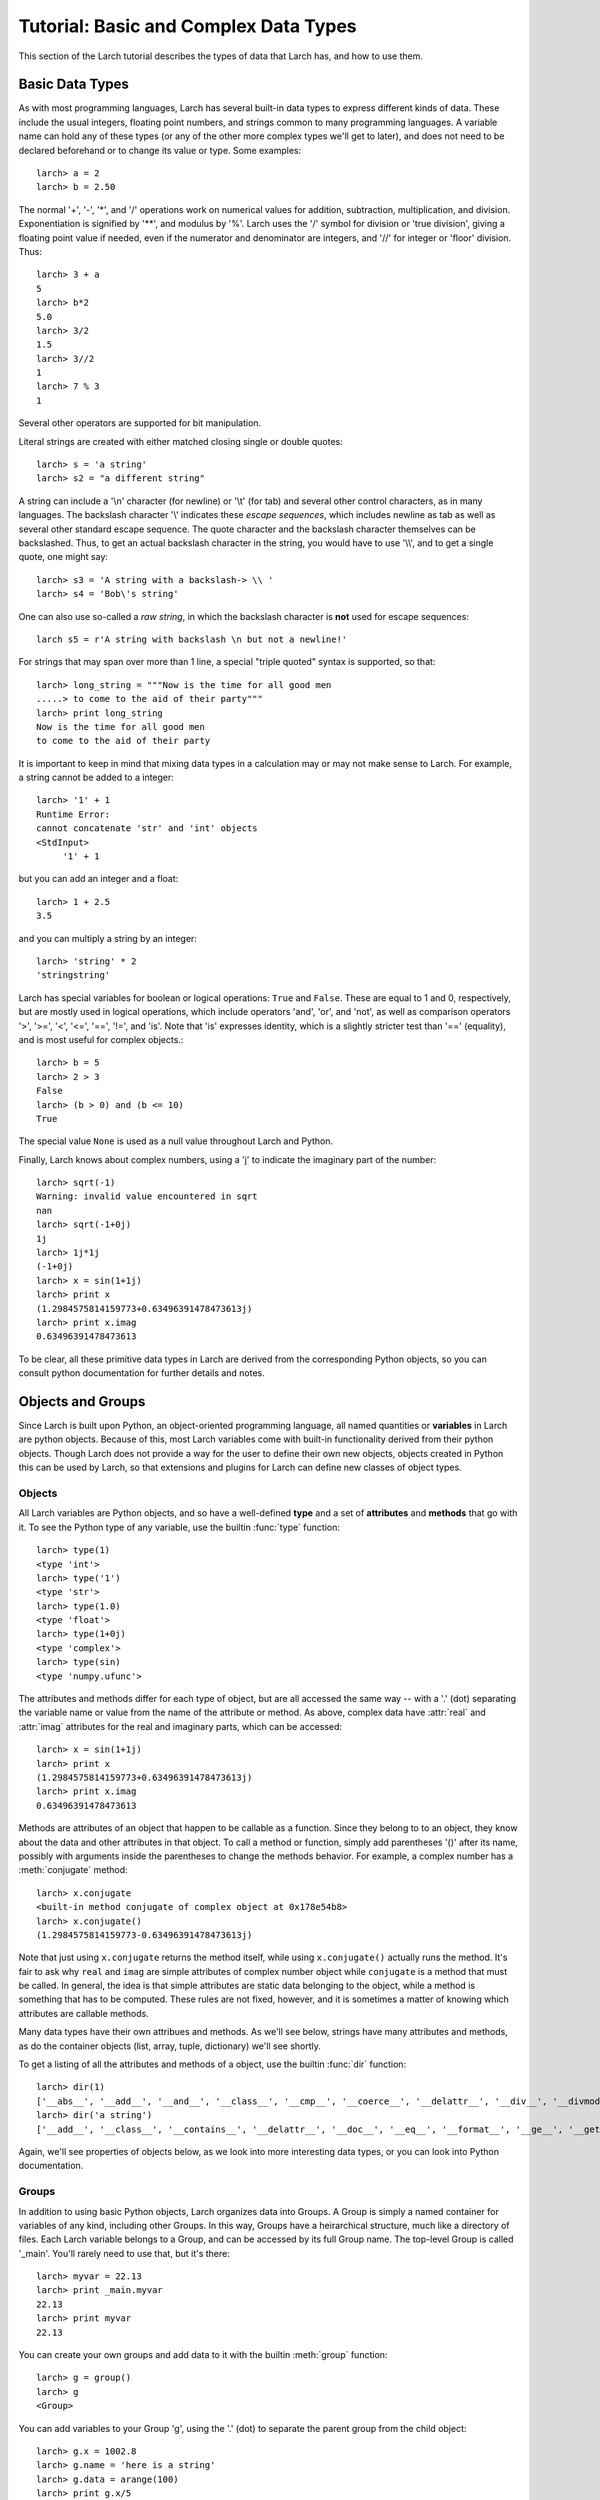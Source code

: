 ============================================
Tutorial: Basic and Complex Data Types
============================================

This section of the Larch tutorial describes the types of data that Larch
has, and how to use them.


Basic Data Types
======================

As with most programming languages, Larch has several built-in data types
to express different kinds of data.  These include the usual integers,
floating point numbers, and strings common to many programming languages.
A variable name can hold any of these types (or any of the other more
complex types we'll get to later), and does not need to be declared
beforehand or to change its value or type.  Some examples::

   larch> a = 2
   larch> b = 2.50

The normal '+', '-', '*', and '/' operations work on numerical values for
addition, subtraction, multiplication, and division.  Exponentiation is
signified by '**', and modulus by '%'.  Larch uses the '/' symbol for
division or 'true division', giving a floating point value if needed, even
if the numerator and denominator are integers, and '//' for integer or
'floor' division.  Thus::

   larch> 3 + a
   5
   larch> b*2
   5.0
   larch> 3/2
   1.5
   larch> 3//2
   1
   larch> 7 % 3
   1

Several other operators are supported for bit manipulation.

Literal strings are created with either matched closing single or double
quotes::

   larch> s = 'a string'
   larch> s2 = "a different string"

A string can include a '\\n' character (for newline) or '\\t' (for tab) and
several other control characters, as in many languages.  The backslash
character '\\' indicates these *escape sequences*, which includes newline as
tab as well as several other standard escape sequence.  The quote character
and the backslash character themselves can be backslashed.  Thus, to get an
actual backslash character in the string, you would have to use '\\\\', and
to get a single quote, one might say::

   larch> s3 = 'A string with a backslash-> \\ '
   larch> s4 = 'Bob\'s string'

One can also use so-called a *raw string*, in which the backslash character
is **not** used for escape sequences::

   larch s5 = r'A string with backslash \n but not a newline!'

For strings that may span over more than 1 line, a special "triple quoted"
syntax is supported, so that::

    larch> long_string = """Now is the time for all good men
    .....> to come to the aid of their party"""
    larch> print long_string
    Now is the time for all good men
    to come to the aid of their party

It is important to keep in mind that mixing data types in a calculation may
or may not make sense to Larch.  For example, a string cannot be added to a
integer::

   larch> '1' + 1
   Runtime Error:
   cannot concatenate 'str' and 'int' objects
   <StdInput>
        '1' + 1

but you can add an integer and a float::

   larch> 1 + 2.5
   3.5

and you can multiply a string by an integer::

   larch> 'string' * 2
   'stringstring'

Larch has special variables for boolean or logical operations: ``True`` and
``False``.  These are equal to 1 and 0, respectively, but are mostly used
in logical operations, which include operators 'and', 'or', and 'not', as
well as comparison operators '>', '>=', '<', '<=', '==', '!=', and 'is'.
Note that 'is' expresses identity, which is a slightly stricter test than
'==' (equality), and is most useful for complex objects.::

   larch> b = 5
   larch> 2 > 3
   False
   larch> (b > 0) and (b <= 10)
   True

The special value ``None`` is used as a null value throughout Larch and
Python.

Finally, Larch knows about complex numbers, using a 'j' to indicate the
imaginary part of the number::

   larch> sqrt(-1)
   Warning: invalid value encountered in sqrt
   nan
   larch> sqrt(-1+0j)
   1j
   larch> 1j*1j
   (-1+0j)
   larch> x = sin(1+1j)
   larch> print x
   (1.2984575814159773+0.63496391478473613j)
   larch> print x.imag
   0.63496391478473613

To be clear, all these primitive data types in Larch are derived from the
corresponding Python objects, so you can consult python documentation for
further details and notes.

Objects and Groups
======================

Since Larch is built upon Python, an object-oriented programming language,
all named quantities or **variables** in Larch are python objects.  Because
of this, most Larch variables come with built-in functionality derived from
their python objects. Though Larch does not provide a way for the user to
define their own new objects, objects created in Python this can be used by
Larch, so that extensions and plugins for Larch can define new classes of
object types.

Objects
~~~~~~~~~~

All Larch variables are Python objects, and so have a well-defined **type**
and a set of **attributes** and **methods** that go with it.   To see the
Python type of any variable, use the builtin :func:`type` function::

   larch> type(1)
   <type 'int'>
   larch> type('1')
   <type 'str'>
   larch> type(1.0)
   <type 'float'>
   larch> type(1+0j)
   <type 'complex'>
   larch> type(sin)
   <type 'numpy.ufunc'>

The attributes and methods differ for each type of object, but are all
accessed the same way -- with a '.' (dot) separating the variable name or
value from the name of the attribute or method.  As above, complex data
have :attr:`real` and :attr:`imag` attributes for the real and imaginary
parts, which can be accessed::

   larch> x = sin(1+1j)
   larch> print x
   (1.2984575814159773+0.63496391478473613j)
   larch> print x.imag
   0.63496391478473613

Methods are attributes of an object that happen to be callable as a
function.  Since they belong to to an object, they know about the data and
other attributes in that object.  To call a method or function, simply add
parentheses '()' after its name, possibly with arguments inside the
parentheses to change the methods behavior.  For example, a complex number
has a :meth:`conjugate` method::

   larch> x.conjugate
   <built-in method conjugate of complex object at 0x178e54b8>
   larch> x.conjugate()
   (1.2984575814159773-0.63496391478473613j)

Note that just using ``x.conjugate`` returns the method itself, while using
``x.conjugate()`` actually runs the method.  It's fair to ask why ``real``
and ``imag`` are simple attributes of complex number object while
``conjugate`` is a method that must be called.  In general, the idea is
that simple attributes are static data belonging to the object, while a
method is something that has to be computed.  These rules are not fixed,
however, and it is sometimes a matter of knowing which attributes are
callable methods.

Many data types have their own attribues and methods.  As we'll see below,
strings have many attributes and methods, as do the container objects
(list, array, tuple, dictionary) we'll see shortly.

To get a listing of all the attributes and methods of a object, use the
builtin :func:`dir` function::

   larch> dir(1)
   ['__abs__', '__add__', '__and__', '__class__', '__cmp__', '__coerce__', '__delattr__', '__div__', '__divmod__', '__doc__', '__float__', '__floordiv__', '__format__', '__getattribute__', '__getnewargs__', '__hash__', '__hex__', '__index__', '__init__', '__int__', '__invert__', '__long__', '__lshift__', '__mod__', '__mul__', '__neg__', '__new__', '__nonzero__', '__oct__', '__or__', '__pos__', '__pow__', '__radd__', '__rand__', '__rdiv__', '__rdivmod__', '__reduce__', '__reduce_ex__', '__repr__', '__rfloordiv__', '__rlshift__', '__rmod__', '__rmul__', '__ror__', '__rpow__', '__rrshift__', '__rshift__', '__rsub__', '__rtruediv__', '__rxor__', '__setattr__', '__sizeof__', '__str__', '__sub__', '__subclasshook__', '__truediv__', '__trunc__', '__xor__', 'conjugate', 'denominator', 'imag', 'numerator', 'real']
   larch> dir('a string')
   ['__add__', '__class__', '__contains__', '__delattr__', '__doc__', '__eq__', '__format__', '__ge__', '__getattribute__', '__getitem__', '__getnewargs__', '__getslice__', '__gt__', '__hash__', '__init__', '__le__', '__len__', '__lt__', '__mod__', '__mul__', '__ne__', '__new__', '__reduce__', '__reduce_ex__', '__repr__', '__rmod__', '__rmul__', '__setattr__', '__sizeof__', '__str__', '__subclasshook__', '_formatter_field_name_split', '_formatter_parser', 'capitalize', 'center', 'count', 'decode', 'encode', 'endswith', 'expandtabs', 'find', 'format', 'index', 'isalnum', 'isalpha', 'isdigit', 'islower', 'isspace', 'istitle', 'isupper', 'join', 'ljust', 'lower', 'lstrip', 'partition', 'replace', 'rfind', 'rindex', 'rjust', 'rpartition', 'rsplit', 'rstrip', 'split', 'splitlines', 'startswith', 'strip', 'swapcase', 'title', 'translate', 'upper', 'zfill']

Again, we'll see properties of objects below, as we look into more
interesting data types, or you can look into Python documentation.

Groups
~~~~~~~~~~

In addition to using basic Python objects, Larch organizes data into
Groups.  A Group is simply a named container for variables of any kind,
including other Groups.  In this way, Groups have a heirarchical structure,
much like a directory of files.  Each Larch variable belongs to a Group,
and can be accessed by its full Group name.  The top-level Group is called
'_main'.  You'll rarely need to use that, but it's there::

   larch> myvar = 22.13
   larch> print _main.myvar
   22.13
   larch> print myvar
   22.13

You can create your own groups and add data to it with the builtin
:meth:`group` function::

    larch> g = group()
    larch> g
    <Group>

You can add variables to your Group 'g', using the '.' (dot) to separate
the parent group from the child object::

    larch> g.x = 1002.8
    larch> g.name = 'here is a string'
    larch> g.data = arange(100)
    larch> print g.x/5
    200.56

(:func:`arange` is a builtin function to create an array of numbers).  As
from the above discussion of objects, the '.' (dot) notation implies that
'x', 'name', and 'data' are attributes of 'g' -- that's entirely correct.
Groups have no other properties than the data attributes (and functions)
you add to them.  Since they're objects, you can use the :func:`dir`
function as above::

    larch> dir(g)
    ['data', 'name', 'x']

(Note that the order shown may vary).  You can also use the builtin
:func:`show` function to get a slightly more complete view of the group's
contents::

    larch> show(g)
    == Group 0x1b8cbfb0: 3 symbols ==
      data: array<shape=(100,), type=dtype('int32')>
      name: 'here is a string'
      x: 1002.8

(The **'0x1b8cbfb0'** is discussed in more detail below in
:ref:`tut-objectids_sec`).  The :func:`group` function can take arguments
of attribute names and values, so that this group could have been created
with a single call::

    larch> g = group(x=1002.8, name='here is a string', data=arange(100))

Many Larch functions act on groups, either returning groups, expecting
groups as certain arguments, or taking a 'group' argument to write data
into.  For example, the built-in functions that read data from an external
files will likely organize that data into a group and that group perhaps
something like::

    larch> cu = read_ascii('cu_150k.xmu')

Builtin Larch Groups
~~~~~~~~~~~~~~~~~~~~~~~~~~~

Larch starts up with several groups, organizing builtin functionality into
different groups.  The top-level '_main' group begins with 3 principle
subgroups, '_builtin', '_sys', and '_math' for basic functionality.  For
almost all uses of Larch, several additional groups are created for more
specific functionality are created on startup by Larch plugins.  The
principle starting groups are describe in
:ref:`Table of Basic Larch Groups <tutor_topgroups_table>`

.. index:: toplevel groups
.. _tutor_topgroups_table:

   Table of Basic Larch Groups.  These groups are listed in order of how
   they will be searched for functions and data.

  ==================== =================================================
   **Group Name**       **description**
  ==================== =================================================
    _builtin             basic builtin functions.
    _math                mathematical and array functions.
    _sys                 larch system-wide variables.
    _io                  file input/output functions.
    _plotter             plotting and image display functions.
    _xafs                XAFS-specific functions.
  ==================== =================================================

The functions in '_builtin'  are mostly inherited from Python's own
built-in functions.  The functions in '_math' are mostly inherited from
Numpy, and contain basic array handling and math.


How Larch finds variable names
~~~~~~~~~~~~~~~~~~~~~~~~~~~~~~~

With several builtin groups, and even more groups created to store your own
data to be processed, Larch ends up with a complex heirarchy of data.  This
gives a good way of organizing data, but it also leads to a question of how
variable names are found.  Of course, you can always access a function or
data object by its full name::

   larch> print _math.sin(_math.pi/2)
   1.0

but that's too painful to use, and of course, one needs to be able to do::

   larch> print sin(pi/2)
   1.0

and have Larch know that when you say :func:`sin`, you mean
:func:`_math.sin`.  The way this look-up of names works is that Larch keeps
a list of groups that it will search through for names.  This list is held
in the variable :data:`_sys.searchGroups`, and can be viewed and modified
during a Lach session.  On startup, this list has the groups listed in
:ref:`Table of Basic Larch Groups <tutor_topgroups_table>`, in the order
shown.  To be clear, if there was a variable named :data:`_sys.something`
and a :data:`_math.something`, typing 'something' would resolve to
:data:`_sys.something`, and to access :data:`_math.something` you would
have to give the full name.   For the builtin functions and variables, such
clashes are not so likely, but they are likely if you read in many data
sets as groups, and want to access the contents of the different groups.


More Complex Data Structures:  Lists, Arrays, Dictionaries
===========================================================

Larch has many more data types built on top of the primitive types above.
These are generally useful for storing collections of data, and can be
built up to construct very complex structures.  These are all described in
some detail here.  But as these are all closely related to Python objects,
further details can be found in the standard Python documentation.

Lists
~~~~~~

A list is an ordered sequence of other data types.  They are
**heterogeneous** -- they can be made up of data with different types.  A
list is constructed using brackets, with commas to separate the
individual::

    larch> my_list1 = [1, 2, 3]
    larch> my_list2 = [1, 'string', sqrt(7)]

A list can contain a list as one of its elements::

    larch> nested_list = ['a', 'b', ['c', 'd', ['e', 'f', 'g']]]

You can access the elements of a list using brackets and the integer index
(starting from 0)::

    larch> print my_list2[1]
    'string'
    larch> print nested_list[2]
    ['c', 'd', ['e', 'f', 'g']]
    larch> print nested_list[2][0]
    'c'

Lists are **mutable** -- they can be changed, in place.   To do this, you
can replace an element in a list::

    larch> my_list1[0] = 'hello'
    larch> my_list1
    ['hello', 2, 3]

As above, lists are python **objects**, and so come with methods for
interacting with them.  For example, you can also change a list by
appending to it with the 'append' method::

    larch> my_list1.append('number 4, the larch')
    larch> my_list1
    ['hello', 2, 3, 'number 4, the larch']

All lists will have an 'append' method, as well as several others:

    * append -- add an element to the end of the list
    * count -- to return the number of times a particular element occurs in the list
    * extend -- to extend a list with another list
    * index -- to find the first occurance of an element
    * insert -- to insert an element in a particular place.
    * pop -- to remove and return the last element (or other specified index).
    * remove -- remove a particular element
    * reverse -- reverse the order of elements
    * sort -- sort the elements.

Note that the methods that change the list do so *IN PLACE* and return
``None``.  That is, to sort a list (alphabetically by default, or with an
optional custom comparison function passed in), do this::

     larch> my_list.sort()

but not this::

     larch> my_list = my_list.sort()  # WRONG!!

as that will sort the list, then happily set 'my_list' to None.

You can get the length of a list with the built-in :func:`len` function,
and test whether a particular element is in a list with the `in` operator::

    larch> my_list = ['a', 'b', 'c', 'd', 'e', 'f', 'g', 'h', 'i', 'j']
    larch> print len(my_list)
    10
    larch> 'e' in my_list
    True

You can access a sub-selection of elements with a **slice**, giving starting
and ending indices between brackets, separated by a colon.  Of course, the counting
for a slice starts at 0. It also excludesthe final index::

    larch> my_list[1:3]
    ['b', 'c']
    larch> my_list[:4]   # Note implied 0!
    ['a', 'b', 'c', 'd']

You can count backwards, and using '-1' is a convenient way to get the last
element of a list.  You can also add an optional third value to the slice for a step::

    larch> my_list[-1]
    'j'
    larch> my_list[-3:]
    ['h', 'i', 'j']
    larch> my_list[::2]  # every other element, starting at 0
    ['a', 'c', 'e', 'g', 'i']
    larch> my_list[1::2]  # every other element, starting at 1
    ['b', 'd', 'f', 'h', 'j']

A final important property of lists, and of basic variable creation in
Larch (and Python) is related to the discussion above about variable
creation and assignment.  There we said that 'creating a variable'::

    larch> my_list = ['a', 'b', 'c', 'd', 'e', 'f', 'g', 'h', 'i', 'j']

was best thought of as creating a value (here, the
literal list "['a', 'b', ..., 'j']") and then assigning the name 'my_list'
to point to that value.  Here's why we make that distinction.   If you
now say::

    larch> your_list = my_list

the variable 'your_list' now points to the same value -- the same list.
That is, it does not make a copy of the list. Since the list is mutable,
changing 'your_list' will also change 'my_list'::

    larch> your_list[0] = 500
    larch> print my_list[:3]
    [500, 'b', 'c']                # changed!!

You can make a copy of a list, by selecting a full slice::

    larch> your_list = my_list[:]
    larch> your_list[0] = 3.2444
    larch> print my_list[:3]
    [500, 'b', 'c']                 # now unchanged

    larch> your_list[0] == my_list[0]
    False

Note that this behavior doesn't happen for immutable data types, including
the more primitive data types such as integers, floats and strings.  This
is essentially because you cannot assign to parts of those data types, only
set its entire value.

As always, consult the Python documentation for more details.

Tuples
~~~~~~~~

Like lists, tuples are sequences of heterogenous objects.  The principle
difference is that tuples are **immutable** -- they cannot be changed once
they are created.  Instead, tuples are a simple ordered container of data.
The syntax for tuples uses comma separated values inside (optional!)
parentheses in place of brackets::

     larch> my_tuple = (1, 'H', 'hydrogen')

Like lists, tuples can be indexed and sliced::

     larch> my_tuple[:2]
     (1, 'H')
     larch> my_tuple[-1]
     'hydrogen'

Due to their immutability, tuples have only a few methods ('count' and
'index' with similar functionality as for list).

Though tuples they may seem less powerful than lists, and they are actually
used widely with Larch and Python.  In addition to the example above using
a tuple for a short, fixed data structure, many functions will return a
tuple of values.  For this case, the simplicity an immutability of tuples
is a strength becaues, once created, a tuple has a predictable size and
order to its elements, which is not true for lists.  That is, if a larch
procedure (which we'll see more of below) returns two values as a tuple::

    larch> def sumdiff(x, y):
    .....>     return x+y, x-y
    .....> enddef
    larch> x = sumdiff(3, 2)
    larch> print x[0], x[1]
    5 1

Because the returned tuple has a fixed structure, you can also assign
the it directly to a set of (the correct number of) variables::

    larch> plus, minus = sumdiff(10, 3)
    larch> print plus, minus
    13 7


A second look at Strings
~~~~~~~~~~~~~~~~~~~~~~~~~~

Though discussed earlier in the basic data types, strings are closely
related to lists as well -- they are best thought of as a sequence of
characters.  Like tuples, strings are actually immutable, in that you
cannot change part of a string, instead you must create a new string.
Strings can be indexed and sliced as with lists and tuples::

     larch> name = 'Montaigne'
     larch> name[:4]
     'Mont'

Strings have many methods -- over 30 of them, in fact.  To convert a string
to lower case, use its :meth:`lower` method, and so on::

    larch> 'Here is a String'.lower()
    'here is a string'
    larch> 'Here is a String'.upper()
    'HERE IS A STRING'
    larch> 'Here is a String'.title()
    'Here Is A String'

This aslo shows that the methods are associated with strings themselves --
even literal strings, and simply with variable names.

Strings can be split into words with the :meth:`split` method, which splits
a string on whitespace by default, but can take an argument to change the
character (or substring) to use to split the string::

    larch> 'Here is a String'.split()
    ['Here', 'is', 'a', 'String']

    larch> 'Here is a String'.split('i')
    ['Here ', 's a Str', 'ng']


As above, this is really only touching the tip of the iceberg of string
functionality, and consulting standard Python documentation is recommended
for more information.

Arrays
~~~~~~~

Whereas lists are sequences of heterogeneous objects that can grow and
shrink, and included deeply nested structures, they are not well suited for
holding numerical data.  Arrays are sequences of the same primitive data
type, and so are much closer to arrays in C or Fortran.  This makes them
much more suitable for numeric calculations, and so are extremely important
in Larch.  There are many ways to create arrays, including the builtin
:func:`array` function which will attempt to convert a list or tuple of
numbers into an Array.  You can also use the builtin :func:`arange`
function to create an ordered sequence of indices ([1, 2, 3, ...]), or one
of several other methods to create arrays.

Arrays are so important for processing numerical data that the next section
is devoted to them.


Dictionaries
~~~~~~~~~~~~~~

Our final basic data-structure is the dictionary, which is a container that
maps values to keys.  This is sometimes called a hash or associative array.
Like a list, a dictionary holds many heterogeneous values, and can be
altered in place.  Unlike a list, the elements of a dictionary have no
guaranteed order, and are not selected by integer index, and multiple
values cannot be selected by a slice.  Instead, the elements of a
dictionary are accessed by key, which is normally a string, but can also be
an integer or floating point number, or even a tuple or some other objects
-- any **immutable** object can be used.   Dictionaries are delimited by
curly braces, with colons (':') separating key and value, and commas
separating different elements::

    larch> atomic_weight = {'H': 1.008, 'He': 4.0026, 'Li': 6.9, 'Be': 9.012}
    larch> print atomic_weight['He']
    4.0026

You can also add more elements to a dictionary by assigning to a new key::

    larch> atomic_weight['B']  = 10.811
    larch> atomic_weight['C']  = 12.01

Dictionaries have several methods.  These include

    * clear -- remove all elements from a dictionary.
    * copy -- make a copy of a dictionary.
    * get -- get an element by name.
    * has_key -- return whether a dictionary has a key.
    * items -- return a list of (key, value) tuples
    * keys  -- return a list of keys.
    * values -- return a list of values.
    * pop -- remove an element by key, return the value.
    * popitem -- remove the "next" item, return (key, value)
    * update -- add or overwrite items from another dictionary.

For example:

    larch> atomic_weight.keys()
    ['Be', 'C', 'B', 'H', 'Li', 'He']
    larch> atomic_weight.values()
    [9.0120000000000005, 12.01, 10.811, 1.008, 6.9000000000000004, 4.0026000000000002]

Note that the keys and values are not in the order they were entered.  If
you add more elements to the dictionary, the new order can be unrelated to
the old order.  What is guaranteed is that the order of the list of keys
will always match the order of the list of values.

As with lists, dictionaries are mutable, and the values in a dictionary can
be any object, including other lists and dictionaries, so that a dictionary
can end up with a very complex structure.  Dictionaries are quite useful,
and are in fact used throughout python.

.. _tut-objectids_sec:

Object identities, copying, and equality vs. equivalence
~~~~~~~~~~~~~~~~~~~~~~~~~~~~~~~~~~~~~~~~~~~~~~~~~~~~~~~~~~

OK, this may be a bit advanced for a section in a *tutorial*, but there are
a few important topics we need to make about objects, groups, and the idea
of *mutability* discussed above.  Though it may at first pass seem
surprising, these points are all related, and will come up several times in
this document and in your use of Larch.  Those familiar with Fortran, C, or
Java programming may need to read this more carefully, as Larch and Python
actually work quite differently from those languages.  What we're aiming to
cover here includes:

  * what variable assignment really means.
  * mutable and immutable objects.
  * object identity.
  * the difference between equality and equivalence.

As mentioned above, each named quantity in Larch is simply a Python object
(for the C, C++, and Java programmers, every variable is reference or
pointer).  Assignment to a Larch variable as with::

    larch> w = 1 + 2
    larch> x = 'a string'
    larch> y = ['a', 'b', 'c', 'd']
    larch> z = some_function(3)

first determines the *value* from the right-hand-side of the expression
(1+2, 'a string', a list, and the return value of some_function()) then
assigns the variable *name* (w, x, y, z) to point to the corresponding
value.  Larch doesn't pre-assign variable names so that 'w' there can only
ever hold an integer -- you can change not only its value but the *type* of
data its pointing to::

    larch> w = 3.25  # now a floating point number
    larch> w = [1, 2, 3]  # now a list


For this reason, a variable name is best thought of as something very
different from the value it points to.  Of course, it is obvious when two
different variable names are different, because the names are different.
It is less clear whether the value the variables hold are different.

Values of simple types (integer, float, string, tuple, and a few other
builtin types) are said to be **immutable** --  the value itself cannot
change.   You can reassign a name to a different value, but::

    larch> w = 3.25
    larch> w = 4.68

doesn't change the value of 3.25.  Assignment to simple types then can be
thought of as essentially making a fresh value for the name to point each
time an assignment is made.  This isn't exactly true because Python sets
pre-allocates small integers so that it is not making a new integer object
every time you assign a number to 1, but it's a reasonable approximation
for now.

Several object types such as lists, dictionaries, arrays, and groups, all
are meant to changeable after they are created: they are **mutable**.  That
is, even after creating a list, you can append an element to it or you can
remove an item from it, and so on.  These actions changes the *value* that
the object points to.  The object just points to a place in memory -- this
does not have to change just because the value changes.

This is somewhat different than the model for variable in languages such as
C or Fortran where variables have fixed memory locations and specific types
of data they can hold.   In Python and Larch, all objects point to some
value.  For mutable data types, the value is allowed to change.  In
addition, what the object points to can also change.

Each object value has a unique memory location -- its identity.  The
builtin :func:`id` function returns this identity.  Two variables are said
to be *equivalent* if their values have the same identity -- the variables
point to the same quantitiy.  Two variabales are *equal* if their values
are the same, even if these values are held in different memory locations.
And, of course, two differe variables can point to the same object.

In practice, this is not as confusing as it sounds, and the model for data,
variables, and values is generally very easy to deal with.  The most
important thing to be aware of -- the thing most likely to cause trouble --
is that assigning a variable to be a mutable object like a list,
dictionary, or array does not make a copy of the object, but simply creates
another variable that points to the same value.




